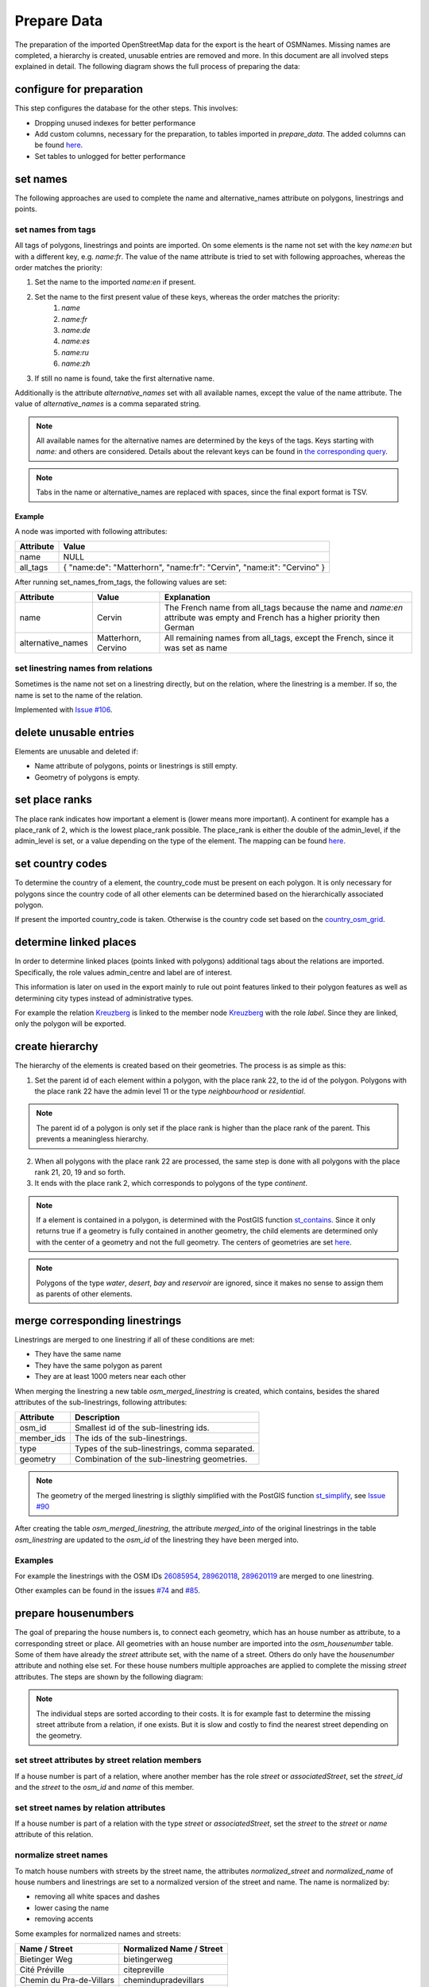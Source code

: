 Prepare Data
============

The preparation of the imported OpenStreetMap data for the export is the heart
of OSMNames. Missing names are completed, a hierarchy is created, unusable
entries are removed and more. In this document are all involved steps explained
in detail. The following diagram shows the full process of preparing the data:

.. image:: /static/bpmns/prepare_data.png
   :alt: Prepare Data
   :align: center
   :scale: 100%


configure for preparation
*************************
This step configures the database for the other steps. This involves:

* Dropping unused indexes for better performance
* Add custom columns, necessary for the preparation, to tables imported in
  `prepare_data`. The added columns can be found `here
  <https://github.com/OSMNames/OSMNames/blob/master/osmnames/prepare_data/create_custom_columns.sql>`_.
* Set tables to unlogged for better performance



set names
*********

The following approaches are used to complete the name and alternative_names
attribute on polygons, linestrings and points.

set names from tags
-------------------

All tags of polygons, linestrings and points are imported. On some elements is
the name not set with the key `name:en` but with a different key, e.g.
`name:fr`.  The value of the name attribute is tried to set with following
approaches, whereas the order matches the priority:

1. Set the name to the imported `name:en` if present.
2. Set the name to the first present value of these keys, whereas the order matches the priority:
    1. `name`
    2. `name:fr`
    3. `name:de`
    4. `name:es`
    5. `name:ru`
    6. `name:zh`
3. If still no name is found, take the first alternative name.

Additionally is the attribute `alternative_names` set with all available names,
except the value of the name attribute. The value of `alternative_names` is a
comma separated string.

.. note:: All available names for the alternative names are determined by the
  keys of the tags. Keys starting with `name:` and others are considered. Details
  about the relevant keys can be found in `the corresponding query
  <https://github.com/OSMNames/OSMNames/blob/master/osmnames/prepare_data/set_names/set_names_from_tags.sql>`_.

.. note:: Tabs in the name or alternative_names are replaced with spaces, since
  the final export format is TSV.

Example
~~~~~~~

A node was imported with following attributes:

================  =====================================================================
Attribute         Value
================  =====================================================================
name              NULL
all_tags          { "name:de": "Matterhorn", "name:fr": "Cervin", "name:it": "Cervino" }
================  =====================================================================

After running set_names_from_tags, the following values are set:

=================  =====================  ==============================================================================
Attribute          Value                  Explanation
=================  =====================  ==============================================================================
name               Cervin                 The French name from all_tags because the name and `name:en`
                                          attribute was empty and French has a higher priority then German
alternative_names  Matterhorn, Cervino    All remaining names from all_tags, except the French, since it was set as name
=================  =====================  ==============================================================================



set linestring names from relations
-----------------------------------
Sometimes is the name not set on a linestring directly, but on the relation,
where the linestring is a member. If so, the name is set to the name of the
relation.

Implemented with `Issue #106 <https://github.com/OSMNames/OSMNames/issues/106>`_.





delete unusable entries
***********************
Elements are unusable and deleted if:

* Name attribute of polygons, points or linestrings is still empty.
* Geometry of polygons is empty.





set place ranks
***********************
The place rank indicates how important a element is (lower means more
important). A continent for example has a place_rank of 2, which is the lowest
place_rank possible. The place_rank is either the double of the admin_level, if
the admin_level is set, or a value depending on the type of the element. The
mapping can be found `here
<https://github.com/OSMNames/OSMNames/blob/master/osmnames/prepare_data/set_place_ranks.sql>`_.





set country codes
***********************
To determine the country of a element, the country_code must be present on each
polygon. It is only necessary for polygons since the country code of all other
elements can be determined based on the hierarchically associated polygon.

If present the imported country_code is taken. Otherwise is the country code
set based on the `country_osm_grid <import_osm.html#import-helper-tables>`_.





determine linked places
***********************
In order to determine linked places (points linked with polygons) additional
tags about the relations are imported. Specifically, the role values
admin_centre and label are of interest.

This information is later on used in the export mainly to rule out point
features linked to their polygon features as well as determining city types
instead of administrative types.

For example the relation `Kreuzberg
<https://www.openstreetmap.org/relation/55765>`_ is linked to the member node
`Kreuzberg <https://www.openstreetmap.org/node/262328235>`_ with the role
`label`. Since they are linked, only the polygon will be exported.





create hierarchy
****************
The hierarchy of the elements is created based on their geometries. The process
is as simple as this:

1. Set the parent id of each element within a polygon, with the place rank 22,
   to the id of the polygon. Polygons with the place rank 22 have the admin
   level 11 or the type `neighbourhood` or `residential`.

.. note:: The parent id of a polygon is only set if the place rank is higher than the
   place rank of the parent. This prevents a meaningless hierarchy.

2. When all polygons with the place rank 22 are processed, the same step is
   done with all polygons with the place rank 21, 20, 19 and so forth.

3. It ends with the place rank 2, which corresponds to polygons of the type
   `continent`.

.. note:: If a element is contained in a polygon, is determined with the PostGIS
  function `st_contains <https://postgis.net/docs/manual-1.4/ST_Contains.html>`_.
  Since it only returns true if a geometry is fully contained in another
  geometry, the child elements are determined only with the center of a geometry
  and not the full geometry. The centers of geometries are set `here
  <https://github.com/OSMNames/OSMNames/blob/master/osmnames/prepare_data/create_hierarchy/set_geometry_centers.sql>`_.

.. note:: Polygons of the type `water`, `desert`, `bay` and `reservoir` are
  ignored, since it makes no sense to assign them as parents of other elements.




merge corresponding linestrings
*******************************
Linestrings are merged to one linestring if all of these conditions are met:

* They have the same name
* They have the same polygon as parent
* They are at least 1000 meters near each other

When merging the linestring a new table `osm_merged_linestring` is created,
which contains, besides the shared attributes of the sub-linestrings, following
attributes:

================  =====================================================================
Attribute         Description
================  =====================================================================
osm_id            Smallest id of the sub-linestring ids.
member_ids        The ids of the sub-linestrings.
type              Types of the sub-linestrings, comma separated.
geometry          Combination of the sub-linestring geometries.
================  =====================================================================

.. note:: The geometry of the merged linestring is sligthly simplified with the
  PostGIS function `st_simplify <https://postgis.net/docs/ST_Simplify.html>`_,
  see `Issue #90 <https://github.com/OSMNames/OSMNames/issues/90>`_

After creating the table `osm_merged_linestring`, the attribute `merged_into`
of the original linestrings in the table `osm_linestring` are updated to the
`osm_id` of the linestring they have been merged into.

Examples
--------
For example the linestrings with the OSM IDs `26085954
<https://www.openstreetmap.org/way/26085954>`_, `289620118
<https://www.openstreetmap.org/way/289620118>`_, `289620119
<https://www.openstreetmap.org/way/289620119>`_ are merged to one linestring.

Other examples can be found in the issues `#74
<https://github.com/OSMNames/OSMNames/issues/74>`_ and `#85
<https://github.com/OSMNames/OSMNames/issues/85>`_.





prepare housenumbers
********************
The goal of preparing the house numbers is, to connect each geometry, which has
an house number as attribute, to a corresponding street or place. All
geometries with an house number are imported into the `osm_housenumber` table.
Some of them have already the `street` attribute set, with the name of a
street.  Others do only have the `housenumber` attribute and nothing else set.
For these house numbers multiple approaches are applied to complete the missing
`street` attributes. The steps are shown by the following diagram:


.. image:: /static/bpmns/prepare_housenumbers.png
   :alt: Prepare House Numbers
   :align: center
   :scale: 100%


.. note:: The individual steps are sorted according to their costs. It is for
  example fast to determine the missing street attribute from a relation, if one
  exists. But it is slow and costly to find the nearest street depending on the
  geometry.


set street attributes by street relation members
------------------------------------------------
If a house number is part of a relation, where another member has the role
`street` or `associatedStreet`, set the `street_id` and the `street` to the
`osm_id` and `name` of this member.


set street names by relation attributes
---------------------------------------
If a house number is part of a relation with the type `street` or
`associatedStreet`, set the `street` to the `street` or `name` attribute of
this relation.


normalize street names
----------------------
To match house numbers with streets by the street name, the attributes
`normalized_street` and `normalized_name` of house numbers and linestrings are
set to a normalized version of the street and name. The name is normalized by:

* removing all white spaces and dashes
* lower casing the name
* removing accents

Some examples for normalized names and streets:

========================  ========================
Name / Street             Normalized Name / Street
========================  ========================
Bietinger Weg             bietingerweg
Cité Préville             citepreville
Chemin du Pra-de-Villars  chemindupradevillars
Rue de'Gare               ruedegare
========================  ========================


set street ids by street name
-----------------------------
It is tried to set the `street_id` of the house numbers to the `osm_id` of a
linestring, which has the same `parent_id` and a matching name. These
approaches are executed in the given order:

1. Find a linestring with **the same parent_id** and the **exactly** same `name` as
   the `street` of the house number.

2. Find a **within 1000 meters** and the **exactly** same `name` as the
   `street` of the house number.

3. Find a linestring with **the same parent_id** and the **most similar** `name`.
   This approach makes use of the `PostgreSQL module pg_trgm
   <https://www.postgresql.org/docs/9.6/static/pgtrgm.html>`_.

4. Find a **within 1000 meters** and the **most similar** `name`.  This
   approach makes use of the `PostgreSQL module pg_trgm
   <https://www.postgresql.org/docs/9.6/static/pgtrgm.html>`_.

.. note:: The approaches are executed in this order because the more accurate
  and best performing approaches are executed first. If still no street was
  found, the restrictions are softened.

Here some examples for the matching street names. Note that in the queries the
matching is done with the normalized name.

========================  ========================
House number street       Linestring name
========================  ========================
Haldenweg                 Haldenweg
Bochslenrasse             Bochslenstrasse
Cité Préville 19          Cité Préville
========================  ========================


set street attributes by nearest street
---------------------------------------
Still not all house numbers will have a street assigned at this point. As the
last approach will the **nearest** street be assigned to the house number. Note
that this is **very slow, expensive and inaccurate** and therefore is only
executed if no street was found with the previous approaches.

